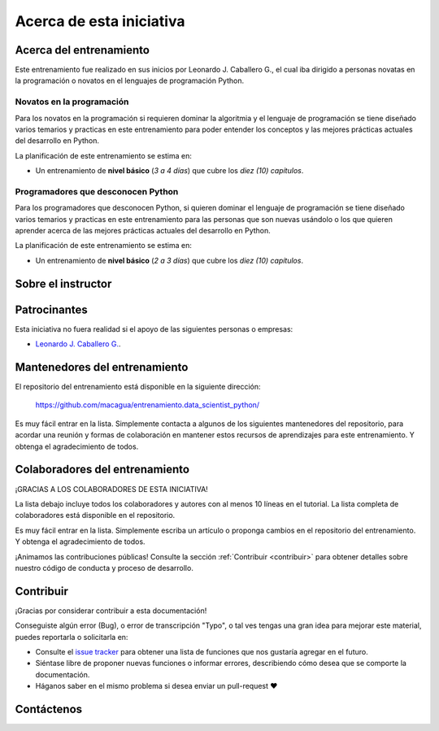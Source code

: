 .. -*- coding: utf-8 -*-


.. _acerca_de:

=========================
Acerca de esta iniciativa
=========================


.. _acerca_de_entrenamiento:

Acerca del entrenamiento
========================

Este entrenamiento fue realizado en sus inicios por Leonardo J. Caballero G., el cual iba dirigido a
personas novatas en la programación o novatos en el lenguajes de programación Python.


Novatos en la programación
--------------------------

Para los novatos en la programación si requieren dominar la algoritmia y el lenguaje de programación
se tiene diseñado varios temarios y practicas en este entrenamiento para poder entender los conceptos
y las mejores prácticas actuales del desarrollo en Python.

La planificación de este entrenamiento se estima en:

- Un entrenamiento de **nivel básico** (*3 a 4 días*) que cubre los *diez (10) capítulos*.


Programadores que desconocen Python
-----------------------------------

Para los programadores que desconocen Python, si quieren dominar el lenguaje de programación se tiene
diseñado varios temarios y practicas en este entrenamiento para las personas que son nuevas usándolo o
los que quieren aprender acerca de las mejores prácticas actuales del desarrollo en Python.

La planificación de este entrenamiento se estima en:

- Un entrenamiento de **nivel básico** (*2 a 3 días*) que cubre los *diez (10) capítulos*.


.. _acerca_de_instructor:

Sobre el instructor
===================

.. raw:: html
   :file: _templates/partials/virtual_business_card.html


.. _el_equipo:

Patrocinantes
=============

Esta iniciativa no fuera realidad si el apoyo de las siguientes personas o empresas:

* `Leonardo J. Caballero G. <#sobre-el-instructor>`_.


.. _mantenedores:

Mantenedores del entrenamiento
==============================

El repositorio del entrenamiento está disponible en la siguiente dirección:

   https://github.com/macagua/entrenamiento.data_scientist_python/

Es muy fácil entrar en la lista. Simplemente contacta a algunos de los siguientes
mantenedores del repositorio, para acordar una reunión y formas de colaboración en
mantener estos recursos de aprendizajes para este entrenamiento. Y obtenga el
agradecimiento de todos.

.. contributors:: macagua/entrenamiento.data_scientist_python
   :avatars:
   :limit: 1
   :exclude: dependabot[bot]


.. _colaboradores:

Colaboradores del entrenamiento
===============================

¡GRACIAS A LOS COLABORADORES DE ESTA INICIATIVA!

La lista debajo incluye todos los colaboradores y autores con al menos 10 líneas en
el tutorial. La lista completa de colaboradores está disponible en el repositorio.

.. contributors:: macagua/entrenamiento.data_scientist_python
   :avatars:
   :exclude: dependabot[bot]

Es muy fácil entrar en la lista. Simplemente escriba un artículo o proponga cambios
en el repositorio del entrenamiento. Y obtenga el agradecimiento de todos.

¡Animamos las contribuciones públicas! Consulte la sección :ref:`Contribuir <contribuir>`
para obtener detalles sobre nuestro código de conducta y proceso de desarrollo.


.. _contribuir:

Contribuir
==========

¡Gracias por considerar contribuir a esta documentación!

Conseguiste algún error (Bug), o error de transcripción "Typo", o tal ves tengas una gran idea para mejorar
este material, puedes reportarla o solicitarla en:

* Consulte el `issue tracker <https://github.com/macagua/entrenamiento.data_scientist_python/issues>`_ para obtener
  una lista de funciones que nos gustaría agregar en el futuro.

* Siéntase libre de proponer nuevas funciones o informar errores, describiendo cómo desea que se comporte la
  documentación.

* Háganos saber en el mismo problema si desea enviar un pull-request ❤️


.. _contactenos:

Contáctenos
===========


.. raw:: html
   :file: _templates/partials/contactenos.html
